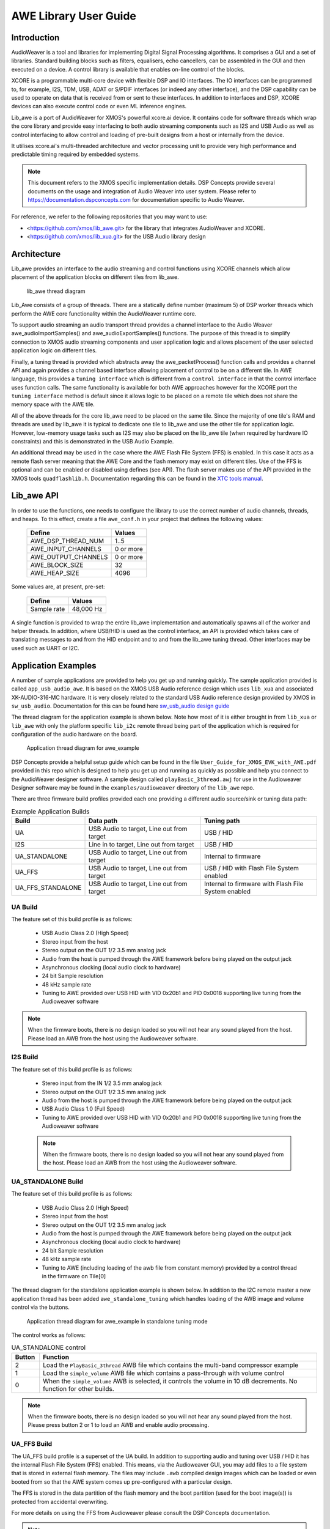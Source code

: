 AWE Library User Guide
======================


Introduction
------------

AudioWeaver is a tool and libraries for implementing Digital Signal Processing algorithms. It comprises a GUI and a set of libraries. Standard building blocks such as filters, equalisers, echo cancellers, can be assembled in the GUI and then executed on a device. A control library is available that enables on-line control of the blocks.

XCORE is a programmable multi-core device with flexible DSP and IO interfaces. The IO interfaces can be programmed to, for example, I2S, TDM, USB, ADAT or S/PDIF interfaces (or indeed any other interface), and the DSP capability can be used to operate on data that is received from or sent to these interfaces. In addition to interfaces and DSP, XCORE devices can also execute control code or even ML inference engines.

Lib_awe is a port of AudioWeaver for XMOS's powerful xcore.ai device. It contains code for software threads which wrap the core library and provide easy interfacing to both audio streaming components such as I2S and USB Audio as well as control interfacing to allow control and loading of pre-built designs from a host or internally from the device.

It utilises xcore.ai's multi-threaded architecture and vector processing unit to provide very high performance and predictable timing required by embedded systems.

.. note::
    This document refers to the XMOS specific implementation details. DSP Concepts provide several documents on the usage and integration of Audio Weaver into user system. Please refer to https://documentation.dspconcepts.com for documentation specific to Audio Weaver.

For reference, we refer to the following repositories that you may want to
use:

* <https://github.com/xmos/lib_awe.git> for the library that integrates
  AudioWeaver and XCORE.

* <https://github.com/xmos/lib_xua.git> for the USB Audio library
  design

Architecture
------------

Lib_awe provides an interface to the audio streaming and control functions using XCORE channels which allow placement of the application blocks on different tiles from lib_awe.

.. figure:: ./images/lib_awe.png
   :width: 100%

   lib_awe thread diagram


Lib_Awe consists of a group of threads. There are a statically define number (maximum 5) of DSP worker threads which perform the AWE core functionality within the AudioWeaver runtime core.

To support audio streaming an audio transport thread provides a channel interface to the Audio Weaver awe_audioImportSamples() and awe_audioExportSamples() functions. The purpose of this thread is to simplify connection to XMOS audio streaming components and user application logic and allows placement of the user selected application logic on different tiles.

Finally, a tuning thread is provided which abstracts away the awe_packetProcess() function calls and provides a channel API and again provides a channel based interface allowing placement of control to be on a different tile. In AWE language, this provides a ``tuning interface`` which is different from a ``control interface`` in that the control interface uses function calls. The same functionality is available for both AWE approaches however for the XCORE port the ``tuning interface`` method is default since it allows logic to be placed on a remote tile which does not share the memory space with the AWE tile.

All of the above threads for the core lib_awe need to be placed on the same tile. Since the majority of one tile's RAM and threads are used by lib_awe it is typical to dedicate one tile to lib_awe and use the other tile for application logic. However, low-memory usage tasks such as I2S may also be placed on the lib_awe tile (when required by hardware IO constraints) and this is demonstrated in the USB Audio Example.

An additional thread may be used in the case where the AWE Flash File System (FFS) is enabled. In this case it acts as a remote flash server meaning that the AWE Core and the flash memory may exist on different tiles. Use of the FFS is optional and can be enabled or disabled using defines (see API). The flash server makes use of the API provided in the XMOS tools ``quadflashlib.h``. Documentation regarding this can be found in the `XTC tools manual <https://www.xmos.com/documentation/XM-014363-PC-9/html/tools-guide/tools-ref/libraries/libflash-api/libflash-api.html>`_. 

Lib_awe API
-----------

In order to use the functions, one needs to configure the library to use the correct number of audio channels, threads, and heaps. To this effect, create a file ``awe_conf.h`` in your project that defines the following values:

  =============================== ===========
  Define                          Values
  =============================== ===========
  AWE_DSP_THREAD_NUM              1..5
  AWE_INPUT_CHANNELS              0 or more
  AWE_OUTPUT_CHANNELS             0 or more
  AWE_BLOCK_SIZE                  32
  AWE_HEAP_SIZE                   4096
  =============================== ===========

Some values are, at present, pre-set:

  =============================== ===========
  Define                          Values
  =============================== ===========
  Sample rate                     48,000 Hz
  =============================== ===========


A single function is provided to wrap the entire lib_awe implementation and automatically spawns all of the worker and helper threads. In addition, where USB/HID is used as the control interface, an API is provided which takes care of translating messages to and from the HID endpoint and to and from the lib_awe tuning thread. Other interfaces may be used such as UART or I2C.

.. doxygengroup:: lib_awe
    :content-only:

Application Examples
--------------------

A number of sample applications are provided to help you get up and running quickly. The sample application provided is called ``app_usb_audio_awe``. It is based on the XMOS USB Audio reference design which uses ``lib_xua`` and associated XK-AUDIO-316-MC hardware. It is very closely related to the standard USB Audio reference design provided by XMOS in ``sw_usb_audio``. Documentation for this can be found here `sw_usb_audio design guide <https://www.xmos.com/download/sw_usb_audio:-sw_usb_audio-(user-guide)(v8_1_0).pdf>`_

The thread diagram for the application example is shown below. Note how most of it is either brought in from ``lib_xua`` or ``lib_awe`` with only the platform specific ``lib_i2c`` remote thread being part of the application which is required for configuration of the audio hardware on the board.

.. figure:: ./images/awe_example_ua.png
   :width: 75%

   Application thread diagram for awe_example

DSP Concepts provide a helpful setup guide which can be found in the file ``User_Guide_for_XMOS_EVK_with_AWE.pdf`` provided in this repo which is designed to help you get up and running as quickly as possible and help you connect to the AudioWeaver designer software. A sample design called ``playBasic_3thread.awj`` for use in the Audioweaver Designer software may be found in the ``examples/audioweaver`` directory of the ``lib_awe`` repo.

There are three firmware build profiles provided each one providing a different audio source/sink or tuning data path:

.. list-table:: Example Application Builds
   :widths: 25 50 50
   :header-rows: 1
   :align: center

   * - Build
     - Data path
     - Tuning path
   * - UA
     - USB Audio to target, Line out from target
     - USB / HID
   * - I2S
     - Line in to target, Line out from target
     - USB / HID
   * - UA_STANDALONE
     - USB Audio to target, Line out from target
     - Internal to firmware
   * - UA_FFS
     - USB Audio to target, Line out from target
     - USB / HID with Flash File System enabled
   * - UA_FFS_STANDALONE
     - USB Audio to target, Line out from target
     - Internal to firmware with Flash File System enabled

UA Build
........


The feature set of this build profile is as follows:

    - USB Audio Class 2.0 (High Speed)
    - Stereo input from the host
    - Stereo output on the OUT 1/2 3.5 mm analog jack
    - Audio from the host is pumped through the AWE framework before being played on the output jack
    - Asynchronous clocking (local audio clock to hardware)
    - 24 bit Sample resolution
    - 48 kHz sample rate
    - Tuning to AWE provided over USB HID with VID 0x20b1 and PID 0x0018 supporting live tuning from the Audioweaver software

.. note::
    When the firmware boots, there is no design loaded so you will not hear any sound played from the host. Please load an AWB from the host using the Audioweaver software.


I2S Build
.........

The feature set of this build profile is as follows:


    - Stereo input from the IN 1/2 3.5 mm analog jack
    - Stereo output on the OUT 1/2 3.5 mm analog jack
    - Audio from the host is pumped through the AWE framework before being played on the output jack
    - USB Audio Class 1.0 (Full Speed)
    - Tuning to AWE provided over USB HID with VID 0x20b1 and PID 0x0018 supporting live tuning from the Audioweaver software

    .. note::
        When the firmware boots, there is no design loaded so you will not hear any sound played from the host. Please load an AWB from the host using the Audioweaver software.


UA_STANDALONE Build
...................

The feature set of this build profile is as follows:

    - USB Audio Class 2.0 (High Speed)
    - Stereo input from the host
    - Stereo output on the OUT 1/2 3.5 mm analog jack
    - Audio from the host is pumped through the AWE framework before being played on the output jack
    - Asynchronous clocking (local audio clock to hardware)
    - 24 bit Sample resolution
    - 48 kHz sample rate
    - Tuning to AWE (including loading of the awb file from constant memory) provided by a control thread in the firmware on Tile[0]


The thread diagram for the standalone application example is shown below. In addition to the I2C remote master a new application thread has been added ``awe_standalone_tuning`` which handles loading of the AWB image and volume control via the buttons.

.. figure:: ./images/awe_example_ua_standalone.png
   :width: 65%

   Application thread diagram for awe_example in standalone tuning mode

The control works as follows:

.. list-table:: UA_STANDALONE control
   :widths: 5 50
   :header-rows: 1
   :align: center

   * - Button
     - Function
   * - 2
     - Load the ``PlayBasic_3thread`` AWB file which contains the multi-band compressor example
   * - 1
     - Load the ``simple_volume`` AWB file which contains a pass-through with volume control
   * - 0
     - When the ``simple_volume`` AWB is selected, it controls the volume in 10 dB decrements. No function for other builds.

.. note::
    When the firmware boots, there is no design loaded so you will not hear any sound played from the host. Please press button 2 or 1 to load an AWB and enable audio processing.

UA_FFS Build
............

The UA_FFS build profile is a superset of the UA build. In addition to supporting audio and tuning over USB / HID it has the internal Flash File System (FFS) enabled. This means, via the Audioweaver GUI, you may add files to a file system that is stored in external flash memory. The files may include ``.awb`` compiled design images which can be loaded or even booted from so that the AWE system comes up pre-configured with a particular design.

The FFS is stored in the data partition of the flash memory and the boot partition (used for the boot image(s)) is protected from accidental overwriting.

For more details on using the FFS from Audioweaver please consult the DSP Concepts documentation.

.. note::
    When using the FFS ensure that the timeout setting in the AWE Server "Change Connection" dialogue is increased to 5000 ms. This is because some of the low-level flash operations may exceed the 1500 ms default timeout setting which will cause communications errors.

A thread diagram showing the addition of the FFS flash server thread, which manages the low-level flash accesses can be seen below.

.. figure:: ./images/awe_example_ua_ffs.png
   :width: 75%

   Application thread diagram for awe_example with FFS


UA_FFS_STANDALONE Build
.......................

The UA_FFS_STANDALONE build profile is closest to the UA_STANDALONE build profile except with the FFS enabled. The button assignment is the same as UA_STANDALONE except that, instead of loading the AWB files from C arrays, they are loaded from file in the FFS. As with the UA_FFS build profile, the USB tuning interface is disabled and handled internally by firmware from the task contained in ``awe_standalone_tuning.c``.


Building the Examples
.....................

The following section assumes you have downloaded and installed the XMOS `tools <https://www.xmos.com/software-tools/>`_ minimum version 15.2.1. Now open a tools command prompt.

You will first need to download both ``lib_awe`` and ``xcommon_cmake`` to your chose sandbox directory::

    cd my_sandbox
    git clone git@github.com:xmos/lib_awe.git
    git clone -b v1.2.0 git@github.com:xmos/xcommon_cmake

Your sandbox root directory listing will look something like this::

    lib_awe     xcommon_cmake

Next you need to set the environment for xcommon-cmake:

.. tab:: MacOS and Linux

    .. code-block:: console

       # MacOS and Linux
       export XMOS_CMAKE_PATH=/home/user/xcommon_cmake

.. tab:: Windows

    .. code-block:: console

       # Windows
       set XMOS_CMAKE_PATH=C:\Users\user\xcommon_cmake


Finally, ensure you have the lib_awe.a file placed in the lib_awe/lib/xs3a directory. This is the core archive file containing the AWE library::

    cp lib_awe.a lib_awe/lib_awe/lib/xs3a

.. note::
    The ``lib_awe.a`` file is not provided as part of the lib_awe repository for security reasons. Please obtain this from your XMOS contact directly.



To build using xcommon-cmake:

.. tab:: MacOS and Linux

    .. code-block:: console

       # MacOS and Linux
       cd lib_awe
       cd examples
       cd app_usb_audio_awe
       cmake -G "Unix Makefiles" -B build
       xmake -j -C build

.. tab:: Windows

    .. code-block:: console

       # Windows
       cd lib_awe
       cd examples
       cd app_usb_audio_awe
       cmake -G "Unix Makefiles" -B build
       xmake -C build


This will build both the UA (USB Audio) and I2S (I2S only for data transport but with USB/HID enabled for control) binaries. All of the required dependencies will be downloaded at this step. This will only happen the first time you build.

The application uses approximately 30-48 kB on Tile[0] depending on build and 510 kB on Tile[1], of 512 kB on each tile when allocating a generous 44 k long-words for ``AWE_HEAP_SIZE``.

Running the Examples
....................

To run the application use the following command from the lib_awe/app_usb_audio_awe directory where <build> should be one of UA, I2S or UA_STANDALONE::

    xrun bin/<build>/app_usb_audio_awe_<build>.xe

Alternatively to make the design non-volatile by programming in to flash memory use the following command:


.. tab:: UA, I2S_ONLY, UA_STANDALONE

    .. code-block:: console

       # UA, I2S_ONLY, UA_STANDALONE
       xflash bin/<build>/app_usb_audio_awe_<build>.xe

.. tab:: UA_FFS

    .. code-block:: console

       # UA_FFS
       xflash --factory bin/UA_FFS/app_usb_audio_awe_UA_FFS.xe --boot-partition-size 0x80000


.. tab:: UA_FFS_STANDALONE

   .. code-block:: console

      # UA_FFS
      xflash --factory bin/UA_FFS/app_usb_audio_awe_UA_FFS.xe --boot-partition-size 0x80000 --data ../examples/audioweaver/awb_files/data_partition_ffs.bin

The figure ``0x80000`` equates to 512 kB which is the amount of space reserved for the boot partition. For this example, the required storage in flash for the application is in the order of 380 kB leaving around 132 kB of space for the application to grow if needed. A simple way to determine the required boot partition size if to run the following command and then inspect the file size of ``boot.bin``::

    xflash -o flash.bin app_usb_audio_awe/bin/UA_FFS/app_usb_audio_awe_UA_FFS.xe 

In this case the rest of the flash beyond the boot partition (for this target 3.5 MB) is available for the FFS.


Once flashed or run, the USB audio device should appear in your host OS's audio settings window (except for I2S_ONLY).

.. note::
    No audio will be passed through from the host to the 3.5 mm jack until an AWE design is loaded.

For designs which are tuned via USB/HID you may connect Audioweaver designer via USB/HID according to the documentation in the ``User_Guide_for_XMOS_EVK_with_AWE.pdf`` file which can be found in the ``lib_awe`` repo doc directory.
